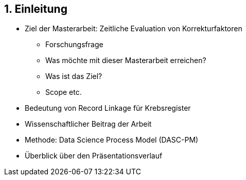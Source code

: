 == 1. Einleitung

* Ziel der Masterarbeit: Zeitliche Evaluation von Korrekturfaktoren
** Forschungsfrage
** Was möchte mit dieser Masterarbeit erreichen?
** Was ist das Ziel?
** Scope etc.
* Bedeutung von Record Linkage für Krebsregister
* Wissenschaftlicher Beitrag der Arbeit
* Methode: Data Science Process Model (DASC-PM)
* Überblick über den Präsentationsverlauf